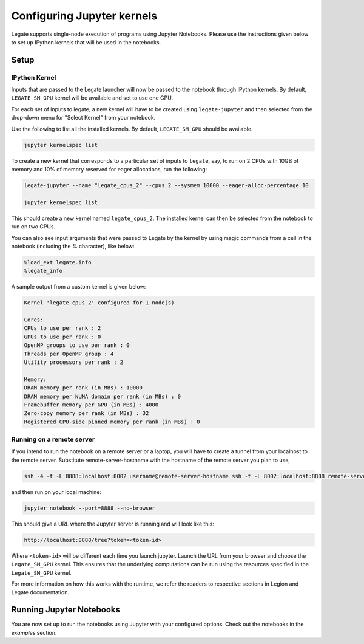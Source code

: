Configuring Jupyter kernels
===========================

Legate supports single-node execution of programs using Jupyter Notebooks.
Please use the instructions given below to set up IPython kernels that
will be used in the notebooks.

Setup
-----

IPython Kernel
~~~~~~~~~~~~~~

Inputs that are passed to the Legate launcher will now be passed to the
notebook through IPython kernels. By default, ``LEGATE_SM_GPU`` kernel will
be available and set to use one GPU.

For each set of inputs to legate, a new kernel will have to be created using
``legate-jupyter`` and then selected from the drop-down menu for
"Select Kernel" from your notebook.

Use the following to list all the installed kernels. By default,
``LEGATE_SM_GPU`` should be available.

.. code-block:: sh

    jupyter kernelspec list

To create a new kernel that corresponds to a particular set of inputs to
``legate``, say, to run on 2 CPUs with 10GB of memory and 10% of memory
reserved for eager allocations, run the following:

.. code-block:: sh

    legate-jupyter --name "legate_cpus_2" --cpus 2 --sysmem 10000 --eager-alloc-percentage 10

    jupyter kernelspec list

This should create a new kernel named ``legate_cpus_2``. The installed kernel
can then be selected from the notebook to run on two CPUs.

You can also see input arguments that were passed to Legate by the kernel by
using magic commands from a cell in the notebook (including the % character),
like below:

.. code-block:: text

    %load_ext legate.info
    %legate_info

A sample output from a custom kernel is given below:

.. code-block:: text

    Kernel 'legate_cpus_2' configured for 1 node(s)

    Cores:
    CPUs to use per rank : 2
    GPUs to use per rank : 0
    OpenMP groups to use per rank : 0
    Threads per OpenMP group : 4
    Utility processors per rank : 2

    Memory:
    DRAM memory per rank (in MBs) : 10000
    DRAM memory per NUMA domain per rank (in MBs) : 0
    Framebuffer memory per GPU (in MBs) : 4000
    Zero-copy memory per rank (in MBs) : 32
    Registered CPU-side pinned memory per rank (in MBs) : 0

Running on a remote server
~~~~~~~~~~~~~~~~~~~~~~~~~~

If you intend to run the notebook on a remote server or a laptop, you will
have to create a tunnel from your localhost to the remote server. Substitute
remote-server-hostname with the hostname of the remote server you plan to use,

.. code-block:: sh

    ssh -4 -t -L 8888:localhost:8002 username@remote-server-hostname ssh -t -L 8002:localhost:8888 remote-server-hostname

and then run on your local machine:

.. code-block:: sh

    jupyter notebook --port=8888 --no-browser

This should give a URL where the Jupyter server is running and will look like
this:

.. code-block:: text

    http://localhost:8888/tree?token=<token-id>

Where ``<token-id>`` will be different each time you launch jupyter. Launch
the URL from your browser and choose the ``Legate_SM_GPU`` kernel. This ensures
that the underlying computations can be run using the resources specified
in the ``Legate_SM_GPU`` kernel.

For more information on how this works with the runtime, we refer the readers
to respective sections in Legion and Legate documentation.

Running Jupyter Notebooks
-------------------------

You are now set up to run the notebooks using Jupyter with your configured
options. Check out the notebooks in the `examples` section.
